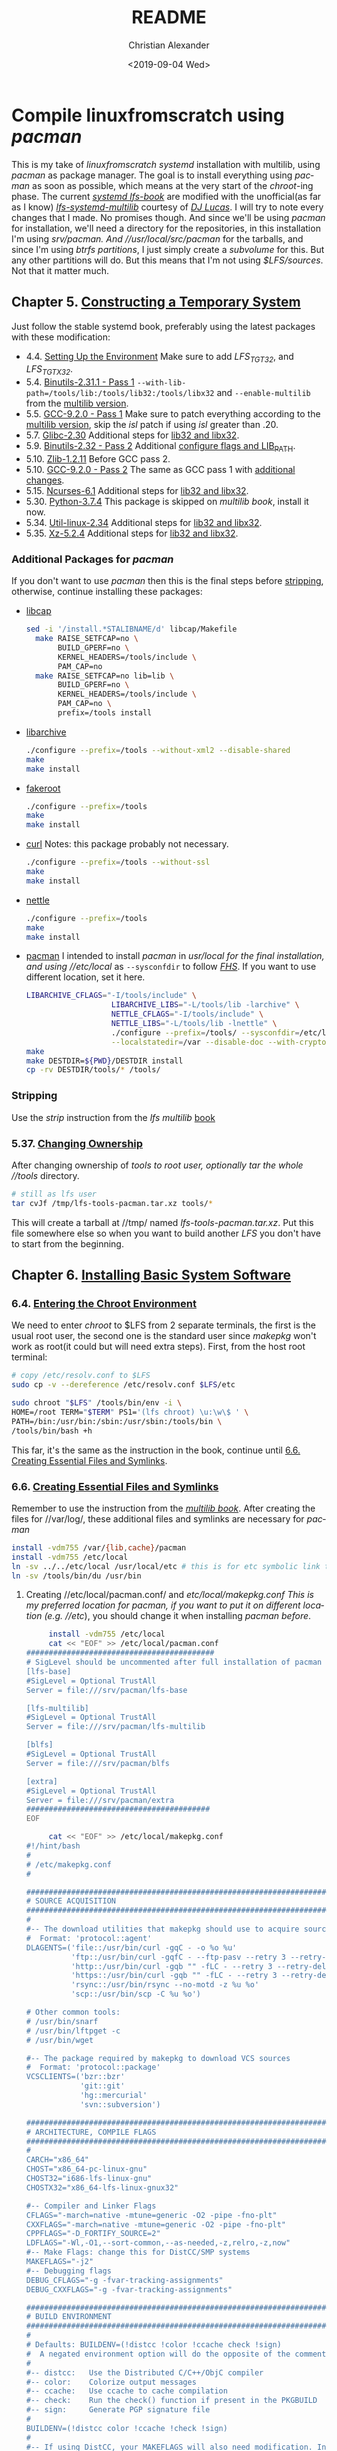 #+OPTIONS: html-link-use-abs-url:nil html-postamble:auto
#+OPTIONS: html-preamble:t html-scripts:t html-style:t
#+OPTIONS: html5-fancy:nil tex:t toc:nil num:nil
#+HTML_DOCTYPE: xhtml-strict
#+HTML_CONTAINER: div
#+DESCRIPTION:
#+KEYWORDS:
#+HTML_LINK_HOME:
#+HTML_LINK_UP:
#+HTML_MATHJAX:
#+HTML_HEAD: <link rel="stylesheet" type="text/css" href="https://gongzhitaao.org/orgcss/org.css"/>
#+HTML_HEAD_EXTRA: 
#+SUBTITLE:
#+INFOJS_OPT:
#+LATEX_HEADER:
#+TITLE: README
#+DATE: <2019-09-04 Wed>
#+AUTHOR: Christian Alexander
#+EMAIL: alexforsale@yahoo.com
#+LANGUAGE: en
#+SELECT_TAGS: export
#+EXCLUDE_TAGS: noexport
#+CREATOR: Emacs 26.2 (Org mode 9.1.9)
* Compile linuxfromscratch using /pacman/
  This is my take of /linuxfromscratch systemd/ installation with multilib, using /pacman/ as package manager. The goal is to install everything using /pacman/ as soon as possible, which means at the very start of the /chroot/-ing phase.
  The current /[[http://www.linuxfromscratch.org/lfs/view/9.0-systemd-rc1/index.html][systemd lfs-book]]/ are modified with the unofficial(as far as I know) /[[http://www.linuxfromscratch.org/~dj/lfs-systemd-multilib/index.html][lfs-systemd-multilib]]/ courtesy of /[[https://github.com/djlucas][DJ Lucas]]/. I will try to note every changes that I made. No promises though.
  And since we'll be using /pacman/ for installation, we'll need a directory for the repositories, in this installation I'm using //srv/pacman/. And //usr/local/src/pacman/ for the tarballs, and since I'm using /btrfs partitions/, I just simply create a /subvolume/ for this. But any other partitions will do. But this means that I'm not using /$LFS/sources/. Not that it matter much.
** Chapter 5. [[http://www.linuxfromscratch.org/lfs/view/9.0-systemd-rc1/chapter05/introduction.html][Constructing a Temporary System]]
   Just follow the stable systemd book, preferably using the latest packages with these modification:
- 4.4. [[http://www.linuxfromscratch.org/~dj/lfs-systemd-multilib/chapter04/settingenvironment.html][Setting Up the Environment]]
  Make sure to add /LFS_TGT32/, and /LFS_TGTX32/.
- 5.4. [[http://www.linuxfromscratch.org/lfs/view/9.0-systemd-rc1/chapter05/binutils-pass1.html][Binutils-2.31.1 - Pass 1]]
  ~--with-lib-path=/tools/lib:/tools/lib32:/tools/libx32~ and ~--enable-multilib~ from the [[http://www.linuxfromscratch.org/~dj/lfs-systemd-multilib/chapter05/binutils-pass1.html][multilib version]].
- 5.5. [[http://www.linuxfromscratch.org/lfs/view/9.0-systemd-rc1/chapter05/gcc-pass1.html][GCC-9.2.0 - Pass 1]]
  Make sure to patch everything according to the [[http://www.linuxfromscratch.org/~dj/lfs-systemd-multilib/chapter05/gcc-pass1.html][multilib version]], skip the /isl/ patch if using /isl/ greater than .20.
- 5.7. [[http://www.linuxfromscratch.org/lfs/view/9.0-systemd-rc1/chapter05/glibc.html][Glibc-2.30]]
  Additional steps for [[http://www.linuxfromscratch.org/~dj/lfs-systemd-multilib/chapter05/glibc.html][lib32 and libx32]].
- 5.9. [[http://www.linuxfromscratch.org/lfs/view/9.0-systemd-rc1/chapter05/binutils-pass2.html][Binutils-2.32 - Pass 2]]
  Additional [[http://www.linuxfromscratch.org/~dj/lfs-systemd-multilib/chapter05/binutils-pass2.html][configure flags and LIB_PATH]].
- 5.10. [[http://www.linuxfromscratch.org/~dj/lfs-systemd-multilib/chapter05/zlib.html][Zlib-1.2.11]]
  Before GCC pass 2.
- 5.10. [[http://www.linuxfromscratch.org/lfs/view/9.0-systemd-rc1/chapter05/gcc-pass2.html][GCC-9.2.0 - Pass 2]]
  The same as GCC pass 1 with [[http://www.linuxfromscratch.org/~dj/lfs-systemd-multilib/chapter05/gcc-pass2.html][additional changes]].
- 5.15. [[http://www.linuxfromscratch.org/lfs/view/9.0-systemd-rc1/chapter05/ncurses.html][Ncurses-6.1]]
  Additional steps for [[http://www.linuxfromscratch.org/~dj/lfs-systemd-multilib/chapter05/ncurses.html][lib32 and libx32]].
- 5.30. [[http://www.linuxfromscratch.org/lfs/view/9.0-systemd-rc1/chapter05/Python.html][Python-3.7.4]]
  This package is skipped on /multilib book/, install it now.
- 5.34. [[http://www.linuxfromscratch.org/lfs/view/9.0-systemd-rc1/chapter05/util-linux.html][Util-linux-2.34]]
  Additional steps for [[http://www.linuxfromscratch.org/~dj/lfs-systemd-multilib/chapter05/util-linux.html][lib32 and libx32]].
- 5.35. [[http://www.linuxfromscratch.org/lfs/view/9.0-systemd-rc1/chapter05/xz.html][Xz-5.2.4]]
  Additional steps for [[http://www.linuxfromscratch.org/~dj/lfs-systemd-multilib/chapter05/xz.html][lib32 and libx32]].
*** Additional Packages for /pacman/
 If you don't want to use /pacman/ then this is the final steps before [[http://www.linuxfromscratch.org/~dj/lfs-systemd-multilib/chapter05/stripping.html][stripping]], otherwise, continue installing these packages:
 - [[https://kernel.org/pub/linux/libs/security/linux-privs/libcap2/][libcap]]
   #+BEGIN_SRC sh :name libcap
   sed -i '/install.*STALIBNAME/d' libcap/Makefile
     make RAISE_SETFCAP=no \
          BUILD_GPERF=no \
          KERNEL_HEADERS=/tools/include \
          PAM_CAP=no
     make RAISE_SETFCAP=no lib=lib \
          BUILD_GPERF=no \
          KERNEL_HEADERS=/tools/include \
          PAM_CAP=no \
          prefix=/tools install
   #+END_SRC
 - [[https://libarchive.org/][libarchive]]
   #+BEGIN_SRC sh :name libarchive
   ./configure --prefix=/tools --without-xml2 --disable-shared
   make
   make install
   #+END_SRC
 - [[https://packages.debian.org/fakeroot][fakeroot]]
   #+BEGIN_SRC sh :name fakeroot
   ./configure --prefix=/tools
   make
   make install
   #+END_SRC
 - [[https://curl.haxx.se/][curl]]
   Notes: this package probably not necessary.
   #+BEGIN_SRC sh :name curl
   ./configure --prefix=/tools --without-ssl
   make
   make install
   #+END_SRC
 - [[https://www.lysator.liu.se/~nisse/nettle][nettle]]
   #+BEGIN_SRC sh :name nettle
   ./configure --prefix=/tools
   make
   make install
   #+END_SRC
 - [[https://www.archlinux.org/pacman/][pacman]]
   I intended to install /pacman/ in //usr/local/ for the final installation, and using //etc/local/ as ~--sysconfdir~ to follow /[[https://refspecs.linuxfoundation.org/FHS_3.0/fhs/ch04s09.html][FHS]]/. If you want to use different location, set it here.
   #+BEGIN_SRC sh :name pacman
   LIBARCHIVE_CFLAGS="-I/tools/include" \
                      LIBARCHIVE_LIBS="-L/tools/lib -larchive" \
                      NETTLE_CFLAGS="-I/tools/include" \
                      NETTLE_LIBS="-L/tools/lib -lnettle" \
                      ./configure --prefix=/tools/ --sysconfdir=/etc/local/ \
                      --localstatedir=/var --disable-doc --with-crypto=nettle --disable-static
   make
   make DESTDIR=${PWD}/DESTDIR install
   cp -rv DESTDIR/tools/* /tools/
   #+END_SRC
*** Stripping
    Use the /strip/ instruction from the /lfs multilib/ [[http://www.linuxfromscratch.org/~dj/lfs-systemd-multilib/chapter05/stripping.html][book]]
*** 5.37. [[http://www.linuxfromscratch.org/lfs/view/9.0-systemd-rc1/chapter05/changingowner.html][Changing Ownership]]
    After changing ownership of //tools/ to /root/ user, optionally tar the whole //tools/ directory.
    #+BEGIN_SRC sh :name tar-toolchain
    # still as lfs user
    tar cvJf /tmp/lfs-tools-pacman.tar.xz tools/*
    #+END_SRC
    This will create a tarball at //tmp/ named /lfs-tools-pacman.tar.xz/. Put this file somewhere else so when you want to build another /LFS/ you don't have to start from the beginning.
** Chapter 6. [[http://www.linuxfromscratch.org/lfs/view/9.0-systemd-rc1/chapter06/introduction.html][Installing Basic System Software]]
*** 6.4. [[http://www.linuxfromscratch.org/lfs/view/9.0-systemd-rc1/chapter06/chroot.html][Entering the Chroot Environment]]
    We need to enter /chroot/ to $LFS from 2 separate terminals, the first is the usual root user, the second one is the standard user since /makepkg/ won't work as root(it could but will need extra steps).
    First, from the host root terminal:
    #+BEGIN_SRC sh :name as-host-root
    # copy /etc/resolv.conf to $LFS
    sudo cp -v --dereference /etc/resolv.conf $LFS/etc

    sudo chroot "$LFS" /tools/bin/env -i \
    HOME=/root TERM="$TERM" PS1='(lfs chroot) \u:\w\$ ' \
    PATH=/bin:/usr/bin:/sbin:/usr/sbin:/tools/bin \
    /tools/bin/bash +h
    #+END_SRC
    This far, it's the same as the instruction in the book, continue until [[http://www.linuxfromscratch.org/lfs/view/9.0-systemd-rc1/chapter06/createfiles.html][6.6. Creating Essential Files and Symlinks]].
*** 6.6. [[http://www.linuxfromscratch.org/lfs/view/9.0-systemd-rc1/chapter06/createfiles.html][Creating Essential Files and Symlinks]]
    Remember to use the instruction from the /[[http://www.linuxfromscratch.org/~dj/lfs-systemd-multilib/chapter06/createfiles.html][multilib book]]/.
    After creating the files for //var/log/, these additional files and symlinks are necessary for /pacman/
    #+BEGIN_SRC sh :name files-and-symlinks
    install -vdm755 /var/{lib,cache}/pacman
    install -vdm755 /etc/local
    ln -sv ../../etc/local /usr/local/etc # this is for etc symbolic link to /etc/local
    ln -sv /tools/bin/du /usr/bin
    #+END_SRC
**** Creating //etc/local/pacman.conf/ and //etc/local/makepkg.conf/
     This is my preferred location for pacman, if you want to put it on different location (e.g. //etc/), you should change it when installing /pacman/ [[*Additional Packages for /pacman/][before]].
     #+BEGIN_SRC sh :name pacman.conf
     install -vdm755 /etc/local
     cat << "EOF" >> /etc/local/pacman.conf
##########################################
# SigLevel should be uncommented after full installation of pacman
[lfs-base]
#SigLevel = Optional TrustAll
Server = file:///srv/pacman/lfs-base

[lfs-multilib]
#SigLevel = Optional TrustAll
Server = file:///srv/pacman/lfs-multilib

[blfs]
#SigLevel = Optional TrustAll
Server = file:///srv/pacman/blfs

[extra]
#SigLevel = Optional TrustAll
Server = file:///srv/pacman/extra
#########################################
EOF
     #+END_SRC

     #+BEGIN_SRC sh :name makepkg.conf
     cat << "EOF" >> /etc/local/makepkg.conf
#!/hint/bash
#
# /etc/makepkg.conf
#

#########################################################################
# SOURCE ACQUISITION
#########################################################################
#
#-- The download utilities that makepkg should use to acquire sources
#  Format: 'protocol::agent'
DLAGENTS=('file::/usr/bin/curl -gqC - -o %o %u'
          'ftp::/usr/bin/curl -gqfC - --ftp-pasv --retry 3 --retry-delay 3 -o %o %u'
          'http::/usr/bin/curl -gqb "" -fLC - --retry 3 --retry-delay 3 -o %o %u'
          'https::/usr/bin/curl -gqb "" -fLC - --retry 3 --retry-delay 3 -o %o %u'
          'rsync::/usr/bin/rsync --no-motd -z %u %o'
          'scp::/usr/bin/scp -C %u %o')

# Other common tools:
# /usr/bin/snarf
# /usr/bin/lftpget -c
# /usr/bin/wget

#-- The package required by makepkg to download VCS sources
#  Format: 'protocol::package'
VCSCLIENTS=('bzr::bzr'
            'git::git'
            'hg::mercurial'
            'svn::subversion')

#########################################################################
# ARCHITECTURE, COMPILE FLAGS
#########################################################################
#
CARCH="x86_64"
CHOST="x86_64-pc-linux-gnu"
CHOST32="i686-lfs-linux-gnu"
CHOSTX32="x86_64-lfs-linux-gnux32"

#-- Compiler and Linker Flags
CFLAGS="-march=native -mtune=generic -O2 -pipe -fno-plt"
CXXFLAGS="-march=native -mtune=generic -O2 -pipe -fno-plt"
CPPFLAGS="-D_FORTIFY_SOURCE=2"
LDFLAGS="-Wl,-O1,--sort-common,--as-needed,-z,relro,-z,now"
#-- Make Flags: change this for DistCC/SMP systems
MAKEFLAGS="-j2"
#-- Debugging flags
DEBUG_CFLAGS="-g -fvar-tracking-assignments"
DEBUG_CXXFLAGS="-g -fvar-tracking-assignments"

#########################################################################
# BUILD ENVIRONMENT
#########################################################################
#
# Defaults: BUILDENV=(!distcc !color !ccache check !sign)
#  A negated environment option will do the opposite of the comments below.
#
#-- distcc:   Use the Distributed C/C++/ObjC compiler
#-- color:    Colorize output messages
#-- ccache:   Use ccache to cache compilation
#-- check:    Run the check() function if present in the PKGBUILD
#-- sign:     Generate PGP signature file
#
BUILDENV=(!distcc color !ccache !check !sign)
#
#-- If using DistCC, your MAKEFLAGS will also need modification. In addition,
#-- specify a space-delimited list of hosts running in the DistCC cluster.
#DISTCC_HOSTS=""
#
#-- Specify a directory for package building.
BUILDDIR=${HOME}/build

#########################################################################
# GLOBAL PACKAGE OPTIONS
#   These are default values for the options=() settings
#########################################################################
#
# Default: OPTIONS=(!strip docs libtool staticlibs emptydirs !zipman !purge !debug)
#  A negated option will do the opposite of the comments below.
#
#-- strip:      Strip symbols from binaries/libraries
#-- docs:       Save doc directories specified by DOC_DIRS
#-- libtool:    Leave libtool (.la) files in packages
#-- staticlibs: Leave static library (.a) files in packages
#-- emptydirs:  Leave empty directories in packages
#-- zipman:     Compress manual (man and info) pages in MAN_DIRS with gzip
#-- purge:      Remove files specified by PURGE_TARGETS
#-- debug:      Add debugging flags as specified in DEBUG_* variables
#
OPTIONS=(strip docs !libtool !staticlibs emptydirs zipman purge !debug)

#-- File integrity checks to use. Valid: md5, sha1, sha256, sha384, sha512
INTEGRITY_CHECK=(md5)
#-- Options to be used when stripping binaries. See `man strip' for details.
STRIP_BINARIES="--strip-all"
#-- Options to be used when stripping shared libraries. See `man strip' for details.
STRIP_SHARED="--strip-unneeded"
#-- Options to be used when stripping static libraries. See `man strip' for details.
STRIP_STATIC="--strip-debug"
#-- Manual (man and info) directories to compress (if zipman is specified)
MAN_DIRS=({usr{,/local}{,/share},opt/*}/{man,info})
#-- Doc directories to remove (if !docs is specified)
DOC_DIRS=(usr/{,local/}{,share/}{doc,gtk-doc} opt/*/{doc,gtk-doc})
#-- Files to be removed from all packages (if purge is specified)
PURGE_TARGETS=(usr/{,share}/info/dir .packlist *.pod)
#-- Directory to store source code in for debug packages
#DBGSRCDIR="/usr/src/debug"

#########################################################################
# PACKAGE OUTPUT
#########################################################################
#
# Default: put built package and cached source in build directory
#
#-- Destination: specify a fixed directory where all packages will be placed
PKGDEST=/usr/local/src/pacman/packages
#-- Source cache: specify a fixed directory where source files will be cached
SRCDEST=/usr/local/src/pacman/sources
#-- Source packages: specify a fixed directory where all src packages will be placed
SRCPKGDEST=/usr/local/src/pacman/srcpackages
#-- Log files: specify a fixed directory where all log files will be placed
LOGDEST=/usr/local/src/pacman/makepkglogs
# uncomment if you want to automatically use username and email from ~/.gitconfig
#PACKAGER="$(git config --global user.name) <$(git config --global user.email)>"
#-- Specify a key to use for package signing
#GPGKEY=""

#########################################################################
# COMPRESSION DEFAULTS
#########################################################################
#
COMPRESSGZ=(gzip -c -f -n)
COMPRESSBZ2=(bzip2 -c -f)
COMPRESSXZ=(xz -c -z -)
COMPRESSLRZ=(lrzip -q)
COMPRESSLZO=(lzop -q)
COMPRESSZ=(compress -c -f)

#########################################################################
# EXTENSION DEFAULTS
#########################################################################
#
# WARNING: Do NOT modify these variables unless you know what you are
#          doing.
#
PKGEXT='.pkg.tar.xz'
SRCEXT='.src.tar.gz'
#########################################################################
EOF
     #+END_SRC
**** Creating Standard user and chrooting with it
     As mentioned before, this is for compiling packages with /pacman's/ ~makepkg~, we'll be using the same standard user as host. This should be done in another terminal as standard user.
     #+BEGIN_SRC sh :name secondary-user
     export LFS=/mnt/lfs

     [ ! $(grep $(id -u) $LFS/etc/passwd) ] &&
     sudo sh -c "echo $USER:x:$(id -u):$(id -g)::/home/$USER:/bin/bash >> $LFS/etc/passwd"

     [ ! $(grep $(id -g) $LFS/etc/group) ] &&
     sudo sh -c "echo $USER:x:$(id -g): >> $LFS/etc/group"

     # create user homedir
     sudo mkdir -pv $LFS/home/$USER

     # set permission
     sudo chown -v $USER:$USER $LFS/home/$USER

     # copy user .gitconfig to $LFS home
     cp -v ~/.gitconfig $LFS/home/$USER
     #+END_SRC

     #+BEGIN_SRC sh :name pacman repositories and sources dir
     # use repositories from $LFS/etc/local/pacman.conf
     for r in $(cat $LFS/etc/local/pacman.conf |grep 'Server' | sed 's/Server = file:\/\///g');do
       sudo install -vdm755 $LFS/$r
       sudo chown -v $USER $LFS/$r
     done

     source $LFS/etc/local/makepkg.conf
     sudo install -vdm755 $LFS/$PKGDEST $LFS/$SRCDEST $LFS/$SRCPKGDEST $LFS/$LOGDEST
     sudo chown -v $USER $LFS/$PKGDEST $LFS/$SRCDEST $LFS/$SRCPKGDEST $LFS/$LOGDEST
     #+END_SRC

     #+BEGIN_SRC sh :name chroot
     sudo chroot --userspec=$(id -u):$(id -g) "$LFS" /tools/bin/env -i \
       HOME=/home/$USER TERM="$TERM" PS1='(lfs chroot) \u:\w\$ ' \
       PATH=/bin:/usr/bin:/sbin:/usr/sbin:/tools/bin \
       /tools/bin/bash --login +h
     #+END_SRC
**** Inside chroot as user
     First we need to create the repositories db files.
     #+BEGIN_SRC sh :name pacman-db-file
     for r in $(cat /etc/local/pacman.conf |grep 'Server' | sed 's/Server = file:\/\///g');do
       pushd $r
       repo-add "$(basename $r)".db.tar.gz
       popd
     done
     #+END_SRC
     Also create $BUILDDIR
     #+BEGIN_SRC sh :name builddir
     . /etc/local/makepkg.conf
     mkdir -pv $BUILDDIR
     #+END_SRC
     And of course, copy this repository to $LFS $HOME dir.
*** Installing packages
    From now on, package installation should be handled by pacman. For compiling and packaging will be done by /makepkg/ from the user chroot terminal. The compiled package should be in $PKGDEST directory (defined in /makepkg.conf/). If you previously store all the tarball in /$LFS/sources/, move them to $SRCDEST since that's where ~makepkg~ will look for sources. 
    Since this installation of /pacman/ is very minimal, ~makepkg~ must be invoked with ~--skippgpcheck~, and optionally ~--nocheck~ if needed. Installing packages is done in root chroot terminal, with ~pacman -Syy <package-name>~. You can inspect all the files installed by a specific package with ~pacman -Ql <packagename>~, and if you want to check which package owns a certain file or directory, use ~pacman -Qo </path/to/file>~.
    Also add this function in the user chroot terminal for easy moving packages to it's designated repository:
#+BEGIN_SRC sh
function add_to_repo(){
    if [ ! $(command -v pacman) ];then
        echo "pacman not installed!"
        return 1
    fi

    # determine pacman location
    case $(dirname $(command -v pacman)| sed 's/bin//g') in
        "/usr/local/")
            pacpath="/usr/local"
            ;;
        "/usr/")
            pacpath="/"
            ;;
        "/tools/")
            # this is my default
            pacpath="/usr/local"
            ;;
    esac

    [ -f $pacpath/etc/makepkg.conf ] &&
        . $pacpath/etc/makepkg.conf
    [ -f ~/.config/pacman/makepkg.conf ] && . ~/.config/pacman/makepkg.conf

    function err(){
        echo "$FUNCNAME tarball repo -- simple program add compiled program from makepkg to pacman repository

where:
    tarball : path and filename or compiled packaged
    repo    : name of pacman repo(refer to pacman.conf for the names)"

        return 1
    }

    if [ -z $2 ];then
        err;
    else
        tarball="$(basename $1)"
        repo=`cat $pacpath/etc/pacman.conf | awk "/\/${2}/" | sed 's/Server = file:\/\///g'`

        if [ -n $repo ] && [ -d $repo ];then
            if [ -f $1 ];then
                echo "moving $1 to $repo dir"
                mv -v $1 $repo
                pushd $repo
                repo-add ${2}.db.tar.?z $tarball
                popd
            else
                err;
            fi
        else
            err;
        fi
    fi
}
#+END_SRC

**** ~iana-etc~
    #+BEGIN_SRC sh :name iana-etc
    . PKGBUILD
    makepkg -fCc --skippgpcheck
    add_to_repo $PKGDEST/$pkgname-$pkgver-$pkgrel-$arch.pkg.tar.?z lfs-base
    #+END_SRC
    install with ~--asdeps~ since it's a dependency for /[[*~filesystem~][filesystem]]/
**** ~filesystem~
   #+BEGIN_SRC sh :name filesystem
   . PKGBUILD
   makepkg -fCc --skippgpcheck
   add_to_repo $PKGDEST/$pkgname-$pkgver-$pkgrel-$arch.pkg.tar.?z lfs-base
   #+END_SRC
***** Installing as root
      Since most of the directories already created in $LFS, you should install it with ~pacman -Syy filesystem --force~. Also remove the //var/mail/ directory since the package expects it to be symlink.
      This package also installed {b}lfs book and can be viewed from host using web browser by navigating to /file:///mnt/lfs/srv/http/lfs-systemd/index.html/, /file:///mnt/lfs/srv/http/lfs-multilib-systemd/index.html/, and /file:///mnt/lfs/srv/http/blfs-systemd/index.html/.
**** ~linux-api-headers~
#+BEGIN_SRC sh :name linux-api-headers
. PKGBUILD
makepkg -fcC --skippgpcheck
add_to_repo $PKGDEST/$pkgname-$pkgver-$pkgrel-$arch.pkg.tar.?z lfs-base
#+END_SRC
**** ~man-pages~
   #+BEGIN_SRC sh :name man-pages
   . PKGBUILD
   makepkg -fCc --skippgpcheck
   add_to_repo $PKGDEST/$pkgname-$pkgver-$pkgrel-$arch.pkg.tar.?z lfs-base
   #+END_SRC
**** ~tzdata~
   #+BEGIN_SRC sh :name tzdata
   . PKGBUILD
   makepkg -fCc --skippgpcheck
   add_to_repo $PKGDEST/$pkgname-$pkgver-$pkgrel-$arch.pkg.tar.?z lfs-base
   #+END_SRC
**** ~glibc~
***** *BEFORE COMPILING*:
    #+NAME: as root
    #+BEGIN_SRC sh
  ln -sfv /tools/lib/gcc /usr/lib
  rm -f /usr/include/limits.h
  ln -sfv ../lib/ld-linux-x86-64.so.2 /lib64
  ln -sfv ../lib/ld-linux-x86-64.so.2 /lib64/ld-lsb-x86-64.so.3
  #+END_SRC
    #+BEGIN_SRC sh
  . PKGBUILD
  makepkg -fcC --skippgpcheck # on slow pc add --nocheck also
  for p in ${pkgname[@]};do
    add_to_repo $PKGDEST/$p-$pkgver-$pkgrel-$arch.pkg.tar.?z lfs-base
  done
  #+END_SRC
    Split packages: glibc, lib32-glibc and libx32-glibc. Install with ~--force~ to overwrite //lib64/ld-linux-x86-64.so.2/ and //lib64/ld-lsb-x86-64.so.3/
***** *After Compiling*
      Set time zone data
      #+BEGIN_SRC sh :name timezone-config
      tzselect
      ln -sfv /usr/share/zoneinfo/<xxx> /etc/localtime
      locale-gen # with all the minimum set of locales needed by lfs book
      #+END_SRC
***** 6.10. [[http://www.linuxfromscratch.org/lfs/view/9.0-systemd-rc1/chapter06/adjusting.html][Adjusting the Toolchain]]
      Continue with the instruction from the book.
**** ~zlib~
     #+BEGIN_SRC sh :name zlib
     . PKGBUILD
     makepkg -fcC --skippgpcheck
     for p in ${pkgname[@]};do
       add_to_repo $PKGDEST/$p-$pkgver-$pkgrel-$arch.pkg.tar.?z lfs-base
     done
     #+END_SRC
**** ~file~
     #+BEGIN_SRC sh :name file
     . PKGBUILD
     makepkg -fcC --skippgpcheck
     for p in ${pkgname[@]};do
       add_to_repo $PKGDEST/$p-$pkgver-$pkgrel-$arch.pkg.tar.?z lfs-base
     done
     #+END_SRC
**** ~readline~
     #+BEGIN_SRC sh :name readline
     . PKGBUILD
     makepkg -fcC --skippgpcheck
     for p in ${pkgname[@]};do
       add_to_repo $PKGDEST/$p-$pkgver-$pkgrel-$arch.pkg.tar.?z lfs-base
     done
     #+END_SRC
**** ~m4~
     #+BEGIN_SRC sh :name m4
     . PKGBUILD
     makepkg -fcC --skippgpcheck
     add_to_repo $PKGDEST/$pkgname-$pkgver-$pkgrel-$arch.pkg.tar.?z lfs-base
     #+END_SRC
**** /Optional/ ~ed~
     This package is in extra repository. Since /curl/ hasn't been setup properly, to download the source files run ~/tools/bin/makepkg -g~ from /lfs/ user terminal.
     #+BEGIN_SRC sh :name ed
     . PKGBUILD
     makepkg -fcC --skippgpcheck
     add_to_repo $PKGDEST/$pkgname-$pkgver-$pkgrel-$arch.pkg.tar.?z extra
     #+END_SRC
**** ~bc~
     #+BEGIN_SRC sh :name bc
     . PKGBUILD
     makepkg -fcC --skippgpcheck
     add_to_repo $PKGDEST/$pkgname-$pkgver-$pkgrel-$arch.pkg.tar.?z lfs-base
     #+END_SRC
**** ~binutils~
     #+BEGIN_SRC sh :name binutils
     . PKGBUILD
     makepkg -fcC --skippgpcheck
     add_to_repo $PKGDEST/$pkgname-$pkgver-$pkgrel-$arch.pkg.tar.?z lfs-base
     #+END_SRC

**** ~gmp~
     #+BEGIN_SRC sh :name gmp
     . PKGBUILD
     makepkg -fcC --skippgpcheck
     for p in ${pkgname[@]};do
       add_to_repo $PKGDEST/$p-$pkgver-$pkgrel-$arch.pkg.tar.?z lfs-base
     done
     #+END_SRC

**** ~mpfr~
     #+BEGIN_SRC sh :name mpfr
     . PKGBUILD
     makepkg -fcC --skippgpcheck
     add_to_repo $PKGDEST/$pkgname-$pkgver-$pkgrel-$arch.pkg.tar.?z lfs-base
     #+END_SRC
**** ~libmpc~
     #+BEGIN_SRC sh :name libmpc
     . PKGBUILD
     makepkg -fcC --skippgpcheck
     add_to_repo $PKGDEST/$pkgname-$pkgver-$pkgrel-$arch.pkg.tar.?z lfs-base
     #+END_SRC

**** ~isl~
     This package is not on the /systemd book/, but required by the /multilib-book/.
     #+BEGIN_SRC sh :name isl
     . PKGBUILD
     makepkg -fcC --skippgpcheck
     for p in ${pkgname[@]};do
       add_to_repo $PKGDEST/$p-$pkgver-$pkgrel-$arch.pkg.tar.?z lfs-base
     done
     #+END_SRC
**** /Optional/ ~cracklib~
     This package is in blfs repository.
     #+BEGIN_SRC sh :name cracklib
     . PKGBUILD
     makepkg -fcC --skippgpcheck
     add_to_repo $PKGDEST/$pkgname-$pkgver-$pkgrel-$arch.pkg.tar.?z blfs
     #+END_SRC
**** ~shadow~
     #+BEGIN_SRC sh :name shadow
     . PKGBUILD
     makepkg -fcC --skippgpcheck
     add_to_repo $PKGDEST/$pkgname-$pkgver-$pkgrel-$arch.pkg.tar.?z lfs-base
     #+END_SRC
     Now you can set root password with ~passwd root~.
**** ~gcc~
     This package has several split-packages. The bare minimum is /gcc/,/gcc-libs/,/lib32-gcc-libs/ and /libx32-gcc-libs/, the other optional packages (/gcc-go/, /gcc-ada/, /gcc-objc/ and /gcc-fortran/) can be included or excluded with environment variables (_BUILD_ADA, _BUILD_FORTRAN, _BUILD_GO, and _BUILD_OBJC). The default is include all, but beware for /gcc-ada/ we'll need to bootstrap with /gnat-gpl-2017-x86_64-linux-bin.tar.gz/ which is around 480Mb in size.
     #+BEGIN_SRC sh :name gcc
     # if you want only the minimal packages
     # note: rm -fv /usr/lib/gcc from the root terminal before compiling
     . PKGBUILD
     _BUILD_ADA=0 _BUILD_FORTRAN=0 _BUILD_GO=0 _BUILD_OBJC=0 makepkg -fcC --skippgpcheck
     for p in ${pkgname[@]};do
       add_to_repo $PKGDEST/$p-$pkgver-$pkgrel-$arch.pkg.tar.?z lfs-base
     done
     #+END_SRC
     Install with ~--force~ option to overwrite the symlinks created earlier.
**** ~bzip2~
     #+BEGIN_SRC sh :name bzip2
     . PKGBUILD
     makepkg -fcC --skippgpcheck
     for p in ${pkgname[@]};do
       add_to_repo $PKGDEST/$p-$pkgver-$pkgrel-$arch.pkg.tar.?z lfs-base
     done
     #+END_SRC
**** ~pkg-config~
     #+BEGIN_SRC sh :name pkg-config
     . PKGBUILD
     makepkg -fcC --skippgpcheck
     add_to_repo $PKGDEST/$pkgname-$pkgver-$pkgrel-$arch.pkg.tar.?z lfs-base
     #+END_SRC
**** ~ncurses~
     You'll have to install the base /ncurses/ packages first(/ncurses/ and /ncurses5-compat-libs/), then compile again to build the lib32 and libx32 packages.
     #+BEGIN_SRC sh :name ncurses
     . PKGBUILD
     makepkg -fcC --skippgpcheck
     add_to_repo $PKGDEST/$pkgname-$pkgver-$pkgrel-$arch.pkg.tar.?z lfs-base
     # install the package via root terminal,then compile again, this time all packages
     . PKGBUILD
     makepkg -fcC --skippgpcheck
     for p in ${pkgname[@]};do
       add_to_repo $PKGDEST/$p-$pkgver-$pkgrel-$arch.pkg.tar.?z lfs-base
     done
     #+END_SRC
**** ~attr~
     #+BEGIN_SRC sh :name attr
     . PKGBUILD
     makepkg -fcC --skippgpcheck
     for p in ${pkgname[@]};do
       add_to_repo $PKGDEST/$p-$pkgver-$pkgrel-$arch.pkg.tar.?z lfs-base
     done
     #+END_SRC
**** ~acl~
     #+BEGIN_SRC sh :name acl
     . PKGBUILD
     makepkg -fcC --skippgpcheck
     for p in ${pkgname[@]};do
       add_to_repo $PKGDEST/$p-$pkgver-$pkgrel-$arch.pkg.tar.?z lfs-base
     done
     #+END_SRC
**** TODO ~libcap~
     - [0/0] Fix build error on multilib packages
       #+BEGIN_QUOTE :name build-error
       => making cap_names.list.h from /home/alexforsale/build/libcap/src/lib32-libcap-2.27/libcap/../libcap/include/uapi/linux/capability.h
       perl -e 'while ($l=<>) { if ($l =~ /^\#define[ \t](CAP[_A-Z]+)[ \t]+([0-9]+)\s+$/) { $tok=$1; $val=$2; $tok =~ tr/A-Z/a-z/; print "{\"$tok\",$val},\n"; } }' /home/alexforsale/build/libcap/src/lib32-libcap-2.27/libcap/../libcap/include/uapi/linux/capability.h | fgrep -v 0x > cap_names.list.h
       gcc -m32 -D_FORTIFY_SOURCE=2  -march=native -mtune=generic -O2 -pipe -fno-plt -D_FORTIFY_SOURCE=2  -O2 -D_LARGEFILE64_SOURCE -D_FILE_OFFSET_BITS=64 -Dlinux -Wall -Wwrite-strings -Wpointer-arith -Wcast-qual -Wcast-align -Wstrict-prototypes -Wmissing-prototypes -Wnested-externs -Winline -Wshadow -g  -fPIC -I/home/alexforsale/build/libcap/src/lib32-libcap-2.27/libcap/../libcap/include/uapi -I/home/alexforsale/build/libcap/src/lib32-libcap-2.27/libcap/../libcap/include _makenames.c -o _makenames
       ./_makenames > cap_names.h
       /bin/sh: ./_makenames: No such file or directory
       make: *** [Makefile:41: cap_names.h] Error 127
       #+END_QUOTE
     #+BEGIN_SRC sh :name libcap
     . PKGBUILD
     makepkg -fcC --skippgpcheck
     for p in ${pkgname[@]};do
       add_to_repo $PKGDEST/$p-$pkgver-$pkgrel-$arch.pkg.tar.?z lfs-base
     done
     #+END_SRC
**** ~sed~
     #+BEGIN_SRC sh :name sed
     . PKGBUILD
     makepkg -fcC --skippgpcheck
     add_to_repo $PKGDEST/$pkgname-$pkgver-$pkgrel-$arch.pkg.tar.?z lfs-base
     #+END_SRC
**** ~psmisc~
     #+BEGIN_SRC sh :name psmisc
     . PKGBUILD
     makepkg -fcC --skippgpcheck
     add_to_repo $PKGDEST/$pkgname-$pkgver-$pkgrel-$arch.pkg.tar.?z lfs-base
     #+END_SRC
**** ~bison~
     #+BEGIN_SRC sh :name bison
     . PKGBUILD
     makepkg -fcC --skippgpcheck
     add_to_repo $PKGDEST/$pkgname-$pkgver-$pkgrel-$arch.pkg.tar.?z lfs-base
     #+END_SRC
**** ~flex~
     #+BEGIN_SRC sh :name flex
     . PKGBUILD
     makepkg -fcC --skippgpcheck
     add_to_repo $PKGDEST/$pkgname-$pkgver-$pkgrel-$arch.pkg.tar.?z lfs-base
     #+END_SRC

**** ~grep~
     #+BEGIN_SRC sh :name grep
     . PKGBUILD
     makepkg -fcC --skippgpcheck
     add_to_repo $PKGDEST/$pkgname-$pkgver-$pkgrel-$arch.pkg.tar.?z lfs-base
     #+END_SRC

**** ~bash~
     #+BEGIN_SRC sh :name bash
     . PKGBUILD
     makepkg -fcC --skippgpcheck
     add_to_repo $PKGDEST/$pkgname-$pkgver-$pkgrel-$arch.pkg.tar.?z lfs-base
     #+END_SRC
     Install with ~--force~ to overwrite the symlinks created earlier.

**** /Optional/ ~bash-completion~
     #+BEGIN_SRC sh :name bash-completion
     . PKGBUILD
     makepkg -fcC --skippgpcheck
     add_to_repo $PKGDEST/$pkgname-$pkgver-$pkgrel-$arch.pkg.tar.?z extra
     #+END_SRC
**** ~libtool~
     #+BEGIN_SRC sh :name libtool
     . PKGBUILD
     makepkg -fcC --skippgpcheck
     add_to_repo $PKGDEST/$pkgname-$pkgver-$pkgrel-$arch.pkg.tar.?z lfs-base
     #+END_SRC
**** ~gdbm~
     #+BEGIN_SRC sh :name gdbm
     . PKGBUILD
     makepkg -fcC --skippgpcheck
     add_to_repo $PKGDEST/$pkgname-$pkgver-$pkgrel-$arch.pkg.tar.?z lfs-base
     #+END_SRC
**** ~gperf~
     #+BEGIN_SRC sh :name gperf
     . PKGBUILD
     makepkg -fcC
     add_to_repo $PKGDEST/$pkgname-$pkgver-$pkgrel-$arch.pkg.tar.?z lfs-base
     #+END_SRC
**** ~expat~
     #+BEGIN_SRC sh :name expat
     . PKGBUILD
     makepkg -fcC
     for p in ${pkgname[@]};do
       add_to_repo $PKGDEST/$p-$pkgver-$pkgrel-$arch.pkg.tar.?z lfs-base
     done
     #+END_SRC
**** ~inetutils~
     #+BEGIN_SRC sh :name inetutils
     . PKGBUILD
     makepkg -fcC --skippgpcheck
     add_to_repo $PKGDEST/$pkgname-$pkgver-$pkgrel-$arch.pkg.tar.?z lfs-base
     #+END_SRC

**** ~berkeley-db~
     Part of the /blfs/ repository, dependency for /[[*~perl~][perl]]/
     #+BEGIN_SRC sh :name berkeley-db
     . PKGBUILD
     makepkg -fcC --skippgpcheck
     add_to_repo $PKGDEST/$pkgname-$pkgver-$pkgrel-$arch.pkg.tar.?z blfs
     #+END_SRC
**** ~perl~
     Basically the same as in /arch/, because we'll want to package /perl-modules/ with pacman too.
     Don't forget to [[http://www.linuxfromscratch.org/lfs/view/9.0-systemd-rc1/chapter06/perl.html][set the host file in root terminal]].
     #+BEGIN_SRC sh :name perl
     . PKGBUILD
     makepkg -fcC --skippgpcheck
     add_to_repo $PKGDEST/$pkgname-$pkgver-$pkgrel-$arch.pkg.tar.?z lfs-base
     #+END_SRC
**** ~perl-xml-parser~
     #+BEGIN_SRC sh :name perl-xml-parser
     . PKGBUILD
     makepkg -fcC --skippgpcheck
     add_to_repo $PKGDEST/$pkgname-$pkgver-$pkgrel-$arch.pkg.tar.?z lfs-base
     #+END_SRC

**** ~intltool~
     #+BEGIN_SRC sh :name intltool
     . PKGBUILD
     makepkg -fcC --skippgpcheck
     add_to_repo $PKGDEST/$pkgname-$pkgver-$pkgrel-$arch.pkg.tar.?z lfs-base
     #+END_SRC

**** ~autoconf~
     #+BEGIN_SRC sh :name autoconf
     . PKGBUILD
     makepkg -fcC --skippgpcheck
     add_to_repo $PKGDEST/$pkgname-$pkgver-$pkgrel-$arch.pkg.tar.?z lfs-base
     #+END_SRC

**** ~automake~
     #+BEGIN_SRC sh :name automake
     . PKGBUILD
     makepkg -fcC --skippgpcheck
     add_to_repo $PKGDEST/$pkgname-$pkgver-$pkgrel-$arch.pkg.tar.?z lfs-base
     #+END_SRC

**** ~xz~
     #+BEGIN_SRC sh :name xz
     . PKGBUILD
     makepkg -fcC --skippgpcheck
     for p in ${pkgname[@]};do
       add_to_repo $PKGDEST/$p-$pkgver-$pkgrel-$arch.pkg.tar.?z lfs-base
     done
     #+END_SRC

**** ~kmod~
     #+BEGIN_SRC sh :name kmod
     . PKGBUILD
     makepkg -fcC --skippgpcheck
     for p in ${pkgname[@]};do
       add_to_repo $PKGDEST/$p-$pkgver-$pkgrel-$arch.pkg.tar.?z lfs-base
     done
     #+END_SRC

**** ~gettext~
     #+BEGIN_SRC sh :name gettext
     . PKGBUILD
     makepkg -fcC --skippgpcheck
     add_to_repo $PKGDEST/$pkgname-$pkgver-$pkgrel-$arch.pkg.tar.?z lfs-base
     #+END_SRC
**** ~elfutils~
     #+BEGIN_SRC sh :name elfutils
     . PKGBUILD
     makepkg -fcC --skippgpcheck
     for p in ${pkgname[@]};do
       add_to_repo $PKGDEST/$p-$pkgver-$pkgrel-$arch.pkg.tar.?z lfs-base
     done
     #+END_SRC
     Only libelf and the lib32 and libx32 packages are required according to the /[[http://www.linuxfromscratch.org/~dj/lfs-systemd-multilib/chapter06/libelf.html][multilib book]]/.
**** ~tcl~
     From the /blfs/ repo.
     #+BEGIN_SRC sh :name tcl
     . PKGBUILD
     makepkg -fcC --skippgpcheck
     for p in ${pkgname[@]};do
       add_to_repo $PKGDEST/$p-$pkgver-$pkgrel-$arch.pkg.tar.?z blfs
     done
     #+END_SRC
**** ~expect~
     From the /blfs/ repo.
     #+BEGIN_SRC sh :name expect
     . PKGBUILD
     makepkg -fcC --skippgpcheck
     add_to_repo $PKGDEST/$pkgname-$pkgver-$pkgrel-$arch.pkg.tar.?z blfs
     #+END_SRC

**** ~dejagnu~
     From the /blfs/ repo.
     #+BEGIN_SRC sh :name dejagnu
     . PKGBUILD
     makepkg -fcC --skippgpcheck
     add_to_repo $PKGDEST/$pkgname-$pkgver-$pkgrel-$arch.pkg.tar.?z blfs
     #+END_SRC

**** ~libffi~
     #+BEGIN_SRC sh :name libffi
     . PKGBUILD
     makepkg -fcC --skippgpcheck
     for p in ${pkgname[@]};do
       add_to_repo $PKGDEST/$p-$pkgver-$pkgrel-$arch.pkg.tar.?z lfs-base
     done
     #+END_SRC

**** ~openssl~
     #+BEGIN_SRC sh :name openssl
     . PKGBUILD
     makepkg -fcC
     for p in ${pkgname[@]};do
       add_to_repo $PKGDEST/$p-$pkgver-$pkgrel-$arch.pkg.tar.?z lfs-base
     done
     #+END_SRC

**** ~python~
     #+BEGIN_SRC sh :name python
     . PKGBUILD
     makepkg -fcC --skippgpcheck
     add_to_repo $PKGDEST/$pkgname-$pkgver-$pkgrel-$arch.pkg.tar.?z lfs-base
     #+END_SRC
     run ~wget https://bootstrap.pypa.io/get-pip.py~ from host terminals and save it to $LFS home directory. This is needed to bootstrap /setuptools/
     #+BEGIN_SRC sh :name python-addition
     python3 ~/get-pip.py --user
     ~/.local/bin/pip3 install setuptools --user
     #+END_SRC
**** ~ninja~
     #+BEGIN_SRC sh :name ninja
     . PKGBUILD
     makepkg -fcC --skippgpcheck
     add_to_repo $PKGDEST/$pkgname-$pkgver-$pkgrel-$arch.pkg.tar.?z lfs-base
     #+END_SRC
**** ~meson~
     #+BEGIN_SRC sh :name meson
     . PKGBUILD
     makepkg -fcC --skippgpcheck
     add_to_repo $PKGDEST/$pkgname-$pkgver-$pkgrel-$arch.pkg.tar.?z lfs-base
     #+END_SRC
**** ~coreutils~
     #+BEGIN_SRC sh :name coreutils
     . PKGBUILD
     makepkg -fcC --skippgpcheck
     add_to_repo $PKGDEST/$pkgname-$pkgver-$pkgrel-$arch.pkg.tar.?z lfs-base
     #+END_SRC
     Install with ~--force~ to overwrite symlinks created earlier.
     After installing /coreutils/, log out from both terminals, relogin as root terminal and properly create the standard user using ~useradd~ command. Then relogin to the standard user.
**** ~check~
     #+BEGIN_SRC sh :name check
     . PKGBUILD
     makepkg -fcC --skippgpcheck
     add_to_repo $PKGDEST/$pkgname-$pkgver-$pkgrel-$arch.pkg.tar.?z lfs-base
     #+END_SRC
**** ~diffutils~
     #+BEGIN_SRC sh :name diffutils
     . PKGBUILD
     makepkg -fcC --skippgpcheck
     add_to_repo $PKGDEST/$pkgname-$pkgver-$pkgrel-$arch.pkg.tar.?z lfs-base
     #+END_SRC
**** ~gawk~
     #+BEGIN_SRC sh :name gawk
     . PKGBUILD
     makepkg -fcC --skippgpcheck
     add_to_repo $PKGDEST/$pkgname-$pkgver-$pkgrel-$arch.pkg.tar.?z lfs-base
     #+END_SRC
**** ~findutils~
     #+BEGIN_SRC sh :name findutils
     . PKGBUILD
     makepkg -fcC --skippgpcheck
     add_to_repo $PKGDEST/$pkgname-$pkgver-$pkgrel-$arch.pkg.tar.?z lfs-base
     #+END_SRC
**** ~groff~
     #+BEGIN_SRC sh :name groff
     . PKGBUILD
     makepkg -fcC --skippgpcheck
     add_to_repo $PKGDEST/$pkgname-$pkgver-$pkgrel-$arch.pkg.tar.?z lfs-base
     #+END_SRC
**** TODO ~grub~                                                     :rework:
     #+BEGIN_SRC sh :name grub
     . PKGBUILD
     makepkg -fcC --skippgpcheck
     add_to_repo $PKGDEST/$pkgname-$pkgver-$pkgrel-$arch.pkg.tar.?z lfs-base
     #+END_SRC
**** ~pcre~
     From /blfs/ repository
     #+BEGIN_SRC sh :name pcre
     . PKGBUILD
     makepkg -fcC --skippgpcheck
     add_to_repo $PKGDEST/$pkgname-$pkgver-$pkgrel-$arch.pkg.tar.?z blfs
     #+END_SRC
**** ~less~
     #+BEGIN_SRC sh :name less
     . PKGBUILD
     makepkg -fcC --skippgpcheck
     add_to_repo $PKGDEST/$pkgname-$pkgver-$pkgrel-$arch.pkg.tar.?z lfs-base
     #+END_SRC
**** ~gzip~
     #+BEGIN_SRC sh :name gzip
     . PKGBUILD
     makepkg -fcC --skippgpcheck
     add_to_repo $PKGDEST/$pkgname-$pkgver-$pkgrel-$arch.pkg.tar.?z lfs-base
     #+END_SRC
**** ~iproute2~
     #+BEGIN_SRC sh :name iproute2
     . PKGBUILD
     makepkg -fcC --skippgpcheck
     add_to_repo $PKGDEST/$pkgname-$pkgver-$pkgrel-$arch.pkg.tar.?z lfs-base
     #+END_SRC
**** ~kbd~
     #+BEGIN_SRC sh :name kbd
     . PKGBUILD
     makepkg -fcC --skippgpcheck
     add_to_repo $PKGDEST/$pkgname-$pkgver-$pkgrel-$arch.pkg.tar.?z lfs-base
     #+END_SRC
**** ~libpipeline~
     #+BEGIN_SRC sh :name libpipeline
     . PKGBUILD
     makepkg -fcC --skippgpcheck
     add_to_repo $PKGDEST/$pkgname-$pkgver-$pkgrel-$arch.pkg.tar.?z lfs-base
     #+END_SRC
**** ~make~
     #+BEGIN_SRC sh :name make
     . PKGBUILD
     makepkg -fcC --skippgpcheck
     add_to_repo $PKGDEST/$pkgname-$pkgver-$pkgrel-$arch.pkg.tar.?z lfs-base
     #+END_SRC
**** ~ed~
     From /extra/ repository
     #+BEGIN_SRC sh :name ed
     . PKGBUILD
     makepkg -fcC --skippgpcheck
     add_to_repo $PKGDEST/$pkgname-$pkgver-$pkgrel-$arch.pkg.tar.?z extra
     #+END_SRC

**** ~patch~
     #+BEGIN_SRC sh :name patch
     . PKGBUILD
     makepkg -fcC --skippgpcheck
     add_to_repo $PKGDEST/$pkgname-$pkgver-$pkgrel-$arch.pkg.tar.?z lfs-base
     #+END_SRC
**** ~man-db~
     #+BEGIN_SRC sh :name man-db
     . PKGBUILD
     makepkg -fcC --skippgpcheck
     add_to_repo $PKGDEST/$pkgname-$pkgver-$pkgrel-$arch.pkg.tar.?z lfs-base
     #+END_SRC
**** ~tar~
     #+BEGIN_SRC sh :name tar
     . PKGBUILD
     makepkg -fcC --skippgpcheck
     add_to_repo $PKGDEST/$pkgname-$pkgver-$pkgrel-$arch.pkg.tar.?z lfs-base
     #+END_SRC
**** ~texinfo~
     #+BEGIN_SRC sh :name texinfo
     . PKGBUILD
     makepkg -fcC --skippgpcheck
     add_to_repo $PKGDEST/$pkgname-$pkgver-$pkgrel-$arch.pkg.tar.?z lfs-base
     #+END_SRC
**** ~vim~
     #+BEGIN_SRC sh :name vim
     . PKGBUILD
     makepkg -fcC --skippgpcheck
     add_to_repo $PKGDEST/$pkgname-$pkgver-$pkgrel-$arch.pkg.tar.?z lfs-base
     #+END_SRC
**** ~systemd~
***** *Before Compiling*
      Make sure to symlink /usr/bin/xsltproc
      #+BEGIN_SRC sh :name xsltproc symlink
      ln -sfv /tools/bin/true /usr/bin/xsltproc

      #also create these symlinks
      for file in /tools/lib/lib{blkid,mount,uuid}.so*; do
          ln -sf $file /usr/lib/
      done
      #+END_SRC
      #+BEGIN_SRC sh :name systemd
      . PKGBUILD
      makepkg -fcC --skippgpcheck
      for p in ${pkgname[@]};do
        add_to_repo $PKGDEST/$p-$pkgver-$pkgrel-$arch.pkg.tar.?z lfs-base
      done
      #+END_SRC
***** *After Installing*
      #+BEGIN_SRC sh :name post-install-systemd
      rm -fv /usr/bin/xsltproc
      systemd-machine-id-setup
      rm -fv /usr/lib/lib{blkid,uuid,mount}.so*
      rm -fv /usr/lib/tmpfiles.d/systemd-nologin.conf
      #+END_SRC
**** ~dbus~
     #+BEGIN_SRC sh :name dbus
     . PKGBUILD
     makepkg -fcC --skippgpcheck
     for p in ${pkgname[@]};do
       add_to_repo $PKGDEST/$p-$pkgver-$pkgrel-$arch.pkg.tar.?z lfs-base
     done
     #+END_SRC
**** ~procps-ng~
     #+BEGIN_SRC sh :name procps-ng
     . PKGBUILD
     makepkg -fcC --skippgpcheck
     add_to_repo $PKGDEST/$pkgname-$pkgver-$pkgrel-$arch.pkg.tar.?z lfs-base
     #+END_SRC
**** ~util-linux~
     #+BEGIN_SRC sh :name util-linux
     . PKGBUILD
     makepkg -fcC --skippgpcheck
     for p in ${pkgname[@]};do
       add_to_repo $PKGDEST/$p-$pkgver-$pkgrel-$arch.pkg.tar.?z lfs-base
     done
     #+END_SRC
* Beyond /LFS/.
Although we've finished /[[http://linuxfromscratch.org/lfs/view/9.0-systemd-rc1/chapter06/introduction.html][Chapter 6]]/, please note that most of those packages we're not installed with full dependencies. Some packages will need several times compiling for adding those dependencies. In my /pkgbuilds/ I listed those /optional dependencies/ in /optdepends/, the simple way to check it is with ~pacman -Qi <packagename>~.
** Installing pacman
We need to install some other packages before installing /pacman/.
*** Packages
**** ~wget~
     Belongs to /blfs/ repository
     #+BEGIN_SRC sh :name wget
     . PKGBUILD
     makepkg -fcC --skippgpcheck
     add_to_repo $PKGDEST/$pkgname-$pkgver-$pkgrel-$arch.pkg.tar.?z blfs
     #+END_SRC
**** ~libtasn1~
     Belongs to /blfs/ repository
     #+BEGIN_SRC sh :name libtasn1
     . PKGBUILD
     makepkg -fcC --skippgpcheck
     add_to_repo $PKGDEST/$pkgname-$pkgver-$pkgrel-$arch.pkg.tar.?z blfs
     #+END_SRC

**** ~p11-kit~
     Belongs to /blfs/ repository
     #+BEGIN_SRC sh :name p11-kit
     . PKGBUILD
     makepkg -fcC --skippgpcheck
     add_to_repo $PKGDEST/$pkgname-$pkgver-$pkgrel-$arch.pkg.tar.?z blfs
     #+END_SRC
**** ~make-ca~
     Belongs to /blfs/ repository
     #+BEGIN_SRC sh :name wget
     . PKGBUILD
     makepkg -fcC --skippgpcheck
     add_to_repo $PKGDEST/$pkgname-$pkgver-$pkgrel-$arch.pkg.tar.?z blfs
     #+END_SRC
**** ~curl~
     Belongs to /blfs/ repository
     #+BEGIN_SRC sh :name curl
     . PKGBUILD
     makepkg -fcC --skippgpcheck
     add_to_repo $PKGDEST/$pkgname-$pkgver-$pkgrel-$arch.pkg.tar.?z blfs
     #+END_SRC
Now you can download sources from ~makepkg~ directly.
**** ~npth~
     Belongs to /blfs/ repository
     #+BEGIN_SRC sh :name npth
     . PKGBUILD
     makepkg -fcC --skippgpcheck
     add_to_repo $PKGDEST/$pkgname-$pkgver-$pkgrel-$arch.pkg.tar.?z blfs
     #+END_SRC
**** ~libgpg-error~
     Belongs to /blfs/ repository
     #+BEGIN_SRC sh :name libgpg-error
     . PKGBUILD
     makepkg -fcC --skippgpcheck
     add_to_repo $PKGDEST/$pkgname-$pkgver-$pkgrel-$arch.pkg.tar.?z blfs
     #+END_SRC
**** ~libgcrypt~
     Belongs to /blfs/ repository
     #+BEGIN_SRC sh :name libgcrypt
     . PKGBUILD
     makepkg -fcC --skippgpcheck
     add_to_repo $PKGDEST/$pkgname-$pkgver-$pkgrel-$arch.pkg.tar.?z blfs
     #+END_SRC
**** ~libksba~
     Belongs to /blfs/ repository
     #+BEGIN_SRC sh :name libksba
     . PKGBUILD
     makepkg -fcC --skippgpcheck
     add_to_repo $PKGDEST/$pkgname-$pkgver-$pkgrel-$arch.pkg.tar.?z blfs
     #+END_SRC
**** ~libassuan~
     Belongs to /blfs/ repository
     #+BEGIN_SRC sh :name libassuan
     . PKGBUILD
     makepkg -fcC --skippgpcheck
     add_to_repo $PKGDEST/$pkgname-$pkgver-$pkgrel-$arch.pkg.tar.?z blfs
     #+END_SRC
**** ~pinentry~
     Belongs to /blfs/ repository
     #+BEGIN_SRC sh :name pinentry
     . PKGBUILD
     makepkg -fcC --skippgpcheck
     add_to_repo $PKGDEST/$pkgname-$pkgver-$pkgrel-$arch.pkg.tar.?z blfs
     #+END_SRC
**** ~nettle~
     Belongs to /blfs/ repository
     #+BEGIN_SRC sh :name nettle
     . PKGBUILD
     makepkg -fcC --skippgpcheck
     add_to_repo $PKGDEST/$pkgname-$pkgver-$pkgrel-$arch.pkg.tar.?z blfs
     #+END_SRC
**** ~libidn~
     Belongs to /blfs/ repository
     #+BEGIN_SRC sh :name libidn
     . PKGBUILD
     makepkg -fcC --skippgpcheck
     add_to_repo $PKGDEST/$pkgname-$pkgver-$pkgrel-$arch.pkg.tar.?z blfs
     #+END_SRC**** TODO ~fakeroot~
     From /extra/ repository.
     #+BEGIN_SRC sh :name fakeroot
     . PKGBUILD
     makepkg -fcC
     for p in ${pkgname[@]};do
       add_to_repo $PKGDEST/$p-$pkgver-$pkgrel-$arch.pkg.tar.?z lfs-base
     done
     #+END_SRC**** TODO ~python2~
     #+BEGIN_SRC sh :name python2
     . PKGBUILD
     makepkg -fcC
     add_to_repo $PKGDEST/$pkgname-$pkgver-$pkgrel-$arch.pkg.tar.?z blfs
     #+END_SRC
**** ~libunistring~
     Belongs to /blfs/ repository
     #+BEGIN_SRC sh :name libunistring
     . PKGBUILD
     makepkg -fcC --skippgpcheck
     add_to_repo $PKGDEST/$pkgname-$pkgver-$pkgrel-$arch.pkg.tar.?z blfs
     #+END_SRC**** TODO ~python-six~
     #+BEGIN_SRC sh :name python-six
     . PKGBUILD
     makepkg -fcC
     for p in ${pkgname[@]};do
       add_to_repo $PKGDEST/$p-$pkgver-$pkgrel-$arch.pkg.tar.?z extra
     done
     #+END_SRC
**** ~gnutls~
     Belongs to /blfs/ repository
     #+BEGIN_SRC sh :name gnutls
     . PKGBUILD
     makepkg -fcC --skippgpcheck
     add_to_repo $PKGDEST/$pkgname-$pkgver-$pkgrel-$arch.pkg.tar.?z blfs
     #+END_SRC
**** ~sqlite~
     Belongs to /blfs/ repository
     #+BEGIN_SRC sh :name sqlite
     . PKGBUILD
     makepkg -fcC --skippgpcheck
     for p in ${pkgname[@]};do
       add_to_repo $PKGDEST/$p-$pkgver-$pkgrel-$arch.pkg.tar.?z blfs
     done
     #+END_SRC
**** ~gnupg~
     Belongs to /blfs/ repository
     #+BEGIN_SRC sh :name gnupg
     . PKGBUILD
     makepkg -fcC --skippgpcheck
     add_to_repo $PKGDEST/$pkgname-$pkgver-$pkgrel-$arch.pkg.tar.?z blfs
     #+END_SRC
     After this, you can receive keys via ~gpg --recv-keys <keys>~ so ~--skippgpcheck~ options are no longer needed.
**** ~python2~
     Belongs to /blfs/ repository
     #+BEGIN_SRC sh :name python2
     . PKGBUILD
     makepkg -fcC
     add_to_repo $PKGDEST/$pkgname-$pkgver-$pkgrel-$arch.pkg.tar.?z blfs
     #+END_SRC
**** ~gpgme~
     Belongs to /blfs/ repository
     #+BEGIN_SRC sh :name gpgme
     . PKGBUILD
     makepkg -fcC
     for p in ${pkgname[@]};do
       add_to_repo $PKGDEST/$p-$pkgver-$pkgrel-$arch.pkg.tar.?z blfs
     done
     #+END_SRC
**** ~lz4~
     Belongs to /extra/ repository
     #+BEGIN_SRC sh :name libarchive
     . PKGBUILD
     makepkg -fcC --skippgpcheck
     add_to_repo $PKGDEST/$pkgname-$pkgver-$pkgrel-$arch.pkg.tar.?z extra
     #+END_SRC
**** ~libarchive~
     Belongs to /blfs/ repository
     #+BEGIN_SRC sh :name libarchive
     . PKGBUILD
     makepkg -fcC --skippgpcheck
     add_to_repo $PKGDEST/$pkgname-$pkgver-$pkgrel-$arch.pkg.tar.?z blfs
     #+END_SRC
**** ~fakeroot~
     Belongs to /extra/ repository
     #+BEGIN_SRC sh :name fakeroot
     . PKGBUILD
     makepkg -fcC --skippgpcheck
     add_to_repo $PKGDEST/$pkgname-$pkgver-$pkgrel-$arch.pkg.tar.?z extra
     #+END_SRC
**** ~pacman~
     Belongs to /extra/ repository
     #+BEGIN_SRC sh :name extra
     . PKGBUILD
     makepkg -fcC --skippgpcheck
     add_to_repo $PKGDEST/$pkgname-$pkgver-$pkgrel-$arch.pkg.tar.?z blfs
     #+END_SRC
     After installing pacman, log out of both terminal and relogin again, but without //tools/bin/.
     #+BEGIN_SRC sh :name chroot2
     sudo chroot --userspec=$(id -u):$(id -g) "$LFS" /usr/bin/env -i \
       HOME=/home/$USER TERM="$TERM" PS1='(lfs chroot) \u:\w\$ ' \
       PATH=/bin:/usr/bin:/sbin:/usr/sbin \
       /bin/bash --login +h
     #+END_SRC
** Python modules
**** ~python-six~
     #+BEGIN_SRC sh :name python-six
     . PKGBUILD
     makepkg -fcC
     for p in ${pkgname[@]};do
       add_to_repo $PKGDEST/$p-$pkgver-$pkgrel-$arch.pkg.tar.?z blfs
     done
     #+END_SRC
**** ~python-appdirs~
     #+BEGIN_SRC sh :name python-appdirs
     . PKGBUILD
     makepkg -fcC
     for p in ${pkgname[@]};do
       add_to_repo $PKGDEST/$p-$pkgver-$pkgrel-$arch.pkg.tar.?z extra
     done
     #+END_SRC
**** ~python-packaging~
     #+BEGIN_SRC sh :name python-packaging
     . PKGBUILD
     makepkg -fcC
     for p in ${pkgname[@]};do
       add_to_repo $PKGDEST/$p-$pkgver-$pkgrel-$arch.pkg.tar.?z extra
     done
     #+END_SRC
**** ~python-setuptools~
     #+BEGIN_SRC sh :name python-setuptools
     python2 ~/get-pip.py --user
     ~/.local/bin/pip2 install pyparsing --user
     . PKGBUILD
     makepkg -fcC
     for p in ${pkgname[@]};do
       add_to_repo $PKGDEST/$p-$pkgver-$pkgrel-$arch.pkg.tar.?z extra
     done
     #+END_SRC
**** ~python-pip~
     #+BEGIN_SRC sh :name python-setuptools
     . PKGBUILD
     makepkg -fcC
     for p in ${pkgname[@]};do
       add_to_repo $PKGDEST/$p-$pkgver-$pkgrel-$arch.pkg.tar.?z extra
     done
     #+END_SRC
**** TODO ~autoconf-archive~                                        :pending:
     From /extra/ repository
     #+BEGIN_SRC sh :name autoconf-archive
     . PKGBUILD
     makepkg -fcC --skippgpcheck
     add_to_repo $PKGDEST/$pkgname-$pkgver-$pkgrel-$arch.pkg.tar.?z extra
     #+END_SRC
